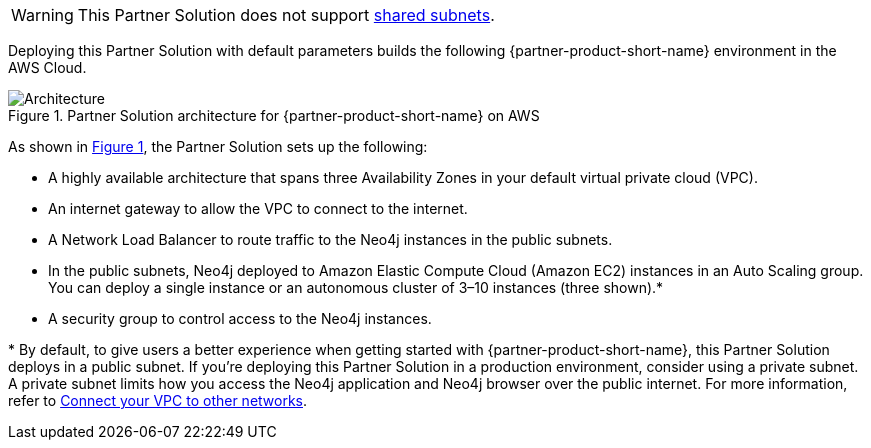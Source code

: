 :xrefstyle: short

WARNING: This Partner Solution does not support https://docs.aws.amazon.com/vpc/latest/userguide/vpc-sharing.html[shared subnets^].

Deploying this Partner Solution with default parameters builds the following {partner-product-short-name} environment in the
AWS Cloud.

[#architecture1]
.Partner Solution architecture for {partner-product-short-name} on AWS
image::../docs/deployment_guide/images/neo4j_architecture_diagram.png[Architecture]

As shown in <<architecture1>>, the Partner Solution sets up the following:

* A highly available architecture that spans three Availability Zones in your default virtual private cloud (VPC).
* An internet gateway to allow the VPC to connect to the internet.
* A Network Load Balancer to route traffic to the Neo4j instances in the public subnets.
* In the public subnets, Neo4j deployed to Amazon Elastic Compute Cloud (Amazon EC2) instances in an Auto Scaling group. You can deploy a single instance or an autonomous cluster of 3–10 instances (three shown).*
* A security group to control access to the Neo4j instances.

[.small]#* By default, to give users a better experience when getting started with {partner-product-short-name}, this Partner Solution deploys in a public subnet. If you're deploying this Partner Solution in a production environment, consider using a private subnet. A private subnet limits how you access the Neo4j application and Neo4j browser over the public internet. For more information, refer to https://docs.aws.amazon.com/vpc/latest/userguide/extend-intro.html[Connect your VPC to other networks^].#